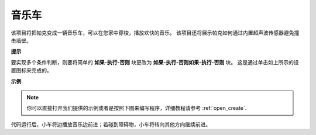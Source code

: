 音乐车
==============

该项目将把帕克变成一辆音乐车，可以在您家中穿梭，播放欢快的音乐。 该项目还将展示帕克如何通过内置超声波传感器避免撞击墙壁。

**提示**

.. image:: img/sp210512_163224.png

要实现多个条件判断，则要将简单的 **如果-执行-否则** 块更改为 **如果-执行-否则如果-执行-否则** 块。 这是通过单击如上所示的设置图标来完成的。

**示例**

.. note::

  你可以直接打开我们提供的示例或者是按照下图来编写程序，详细教程请参考 :ref:`open_create`.


.. image:: img/sp210512_163603.png

代码运行后，小车将边播放音乐边前进；若碰到障碍物，小车将转向其他方向继续前进。